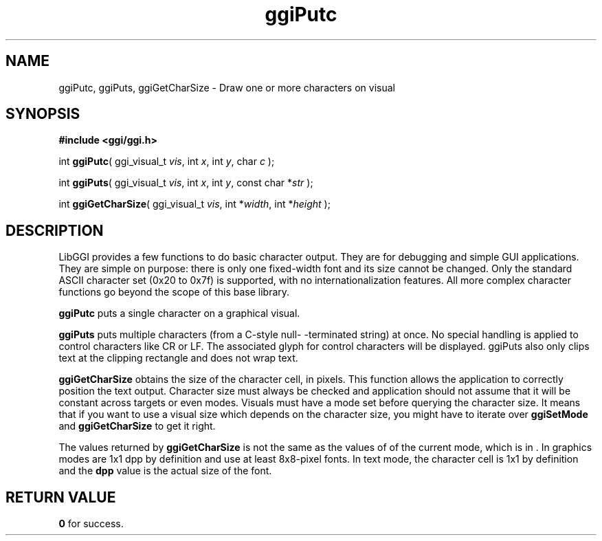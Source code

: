 .TH "ggiPutc" 3 GGI
.SH NAME
ggiPutc, ggiPuts, ggiGetCharSize \- Draw one or more characters on visual
.SH SYNOPSIS
\fB#include <ggi/ggi.h>\fR

int \fBggiPutc\fR( ggi_visual_t \fIvis\fR,  int \fIx\fR,  int \fIy\fR,  char \fIc\fR );

int \fBggiPuts\fR( ggi_visual_t \fIvis\fR,  int \fIx\fR,  int \fIy\fR,  const char *\fIstr\fR );

int \fBggiGetCharSize\fR( ggi_visual_t \fIvis\fR,  int *\fIwidth\fR,  int *\fIheight\fR );
.SH DESCRIPTION
LibGGI provides a few functions to do basic character output. They are for debugging and simple GUI applications. They are simple on purpose: there is only one fixed-width font and its size cannot be changed. Only the standard ASCII character set (0x20 to 0x7f) is supported, with no internationalization features.  All more complex character functions go beyond the scope of this base library.

\fBggiPutc\fR puts a single character on a graphical visual.

\fBggiPuts\fR puts multiple characters (from a C-style null- -terminated string) at once. No special handling is applied to control characters like CR or LF. The associated glyph for control characters will be displayed. ggiPuts also only clips text at the clipping rectangle and does not wrap text.

\fBggiGetCharSize\fR obtains the size of the character cell, in pixels.  This function allows the application to correctly position the text output. Character size must always be checked and application should not assume that it will be constant across targets or even modes. Visuals must have a mode set before querying the character size. It means that if you want to use a visual size which depends on the character size, you might have to iterate over \fBggiSetMode\fR and \fBggiGetCharSize\fR to get it right.

The values returned by \fBggiGetCharSize\fR is not the same as the values of  of the current mode, which is in .  In graphics modes are 1x1 dpp by definition and use at least 8x8-pixel fonts.  In text mode, the character cell is 1x1  by definition and the \fBdpp\fR value is the actual size of the font.
.SH RETURN VALUE
\fB0\fR for success.

